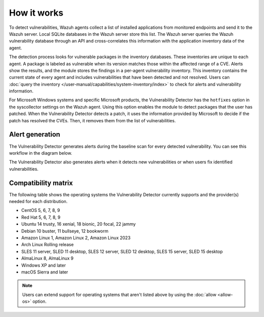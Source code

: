 .. Copyright (C) 2015, Wazuh, Inc.

.. meta::
   :description: Vulnerability detection is one of the Wazuh capabilities. Learn more about how it works and the repositories it uses.

How it works
============

To detect vulnerabilities, Wazuh agents collect a list of installed applications from monitored endpoints and send it to the Wazuh server. Local SQLite databases in the Wazuh server store this list. The Wazuh server queries the Wazuh vulnerability database through an API and cross-correlates this information with the application inventory data of the agent.

The detection process looks for vulnerable packages in the inventory databases. These inventories are unique to each agent. A package is labeled as vulnerable when its version matches those within the affected range of a CVE. Alerts show the results, and the module stores the findings in a per-agent vulnerability inventory. This inventory contains the current state of every agent and includes vulnerabilities that have been detected and not resolved. Users can :doc:`query the inventory </user-manual/capabilities/system-inventory/index>` to check for alerts and vulnerability information.

For Microsoft Windows systems and specific Microsoft products, the Vulnerability Detector has the ``hotfixes`` option in the syscollector settings on the Wazuh agent. Using this option enables the module to detect packages that the user has patched. When the Vulnerability Detector detects a patch, it uses the information provided by Microsoft to decide if the patch has resolved the CVEs. Then, it removes them from the list of vulnerabilities.

Alert generation
----------------

The Vulnerability Detector generates alerts during the baseline scan for every detected vulnerability. You can see this workflow in the diagram below.

.. thumbnail:: /images/manual/vuln-detector/vuln-detector-workflow-baseline-scan.png
    :title: Vulnerability detector workflow: Baseline scan
    :alt: Vulnerability detector workflow: Baseline scan
    :align: center
    :width: 80%

The Vulnerability Detector also generates alerts when it detects new vulnerabilities or when users fix identified vulnerabilities.

.. thumbnail:: /images/manual/vuln-detector/vuln-detector-workflow-subsequent-scans.png
    :title: Vulnerability detector workflow: Subsequent scans
    :alt: Vulnerability detector workflow: Subsequent scans
    :align: center
    :width: 80%

.. _vuln_det_compatibility_matrix:

Compatibility matrix
--------------------

The following table shows the operating systems the Vulnerability Detector currently supports and the provider(s) needed for each distribution.

-  CentOS 5, 6, 7, 8, 9
-  Red Hat 5, 6, 7, 8, 9
-  Ubuntu 14 trusty, 16 xenial, 18 bionic, 20 focal, 22 jammy
-  Debian 10 buster, 11 bullseye, 12 bookworm
-  Amazon Linux 1, Amazon Linux 2, Amazon Linux 2023
-  Arch Linux Rolling release
-  SLES 11 server, SLED 11 desktop, SLES 12 server, SLED 12 desktop, SLES 15 server, SLED 15 desktop
-  AlmaLinux 8, AlmaLinux 9
-  Windows XP and later
-  macOS Sierra and later

.. note::
   
   Users can extend support for operating systems that aren't listed above by using the :doc:`allow <allow-os>` option.
